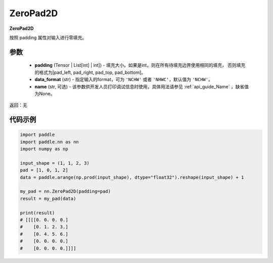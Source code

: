 .. _cn_api_nn_ZeroPad2D:

ZeroPad2D
-------------------------------
.. py:class:: paddle.nn.ZeroPad2D(padding, data_format="NCHW", name=None)

**ZeroPad2D**

按照 padding 属性对输入进行零填充。

参数
:::::::::

  - **padding** (Tensor | List[int] | int]) - 填充大小。如果是int，则在所有待填充边界使用相同的填充，
    否则填充的格式为[pad_left, pad_right, pad_top, pad_bottom]。
  - **data_format** (str)  - 指定输入的format，可为 ``'NCHW'`` 或者 ``'NHWC'``，默认值为 ``'NCHW'``。
  - **name** (str, 可选) - 该参数供开发人员打印调试信息时使用，具体用法请参见 :ref:`api_guide_Name` ，缺省值为None。

返回：无

代码示例
:::::::::

.. code-block:: python

    import paddle
    import paddle.nn as nn
    import numpy as np

    input_shape = (1, 1, 2, 3)
    pad = [1, 0, 1, 2]
    data = paddle.arange(np.prod(input_shape), dtype="float32").reshape(input_shape) + 1

    my_pad = nn.ZeroPad2D(padding=pad)
    result = my_pad(data)

    print(result)
    # [[[[0. 0. 0. 0.]
    #    [0. 1. 2. 3.]
    #    [0. 4. 5. 6.]
    #    [0. 0. 0. 0.]
    #    [0. 0. 0. 0.]]]]


